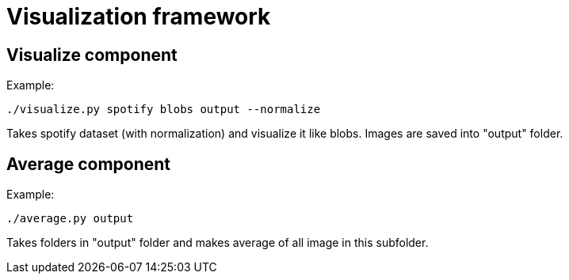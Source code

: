 = Visualization framework

== Visualize component

Example:
```
./visualize.py spotify blobs output --normalize
```

Takes spotify dataset (with normalization) and visualize it like blobs. Images are saved into "output" folder.

== Average component

Example:
```
./average.py output
```

Takes folders in "output" folder and makes average of all image in this subfolder.